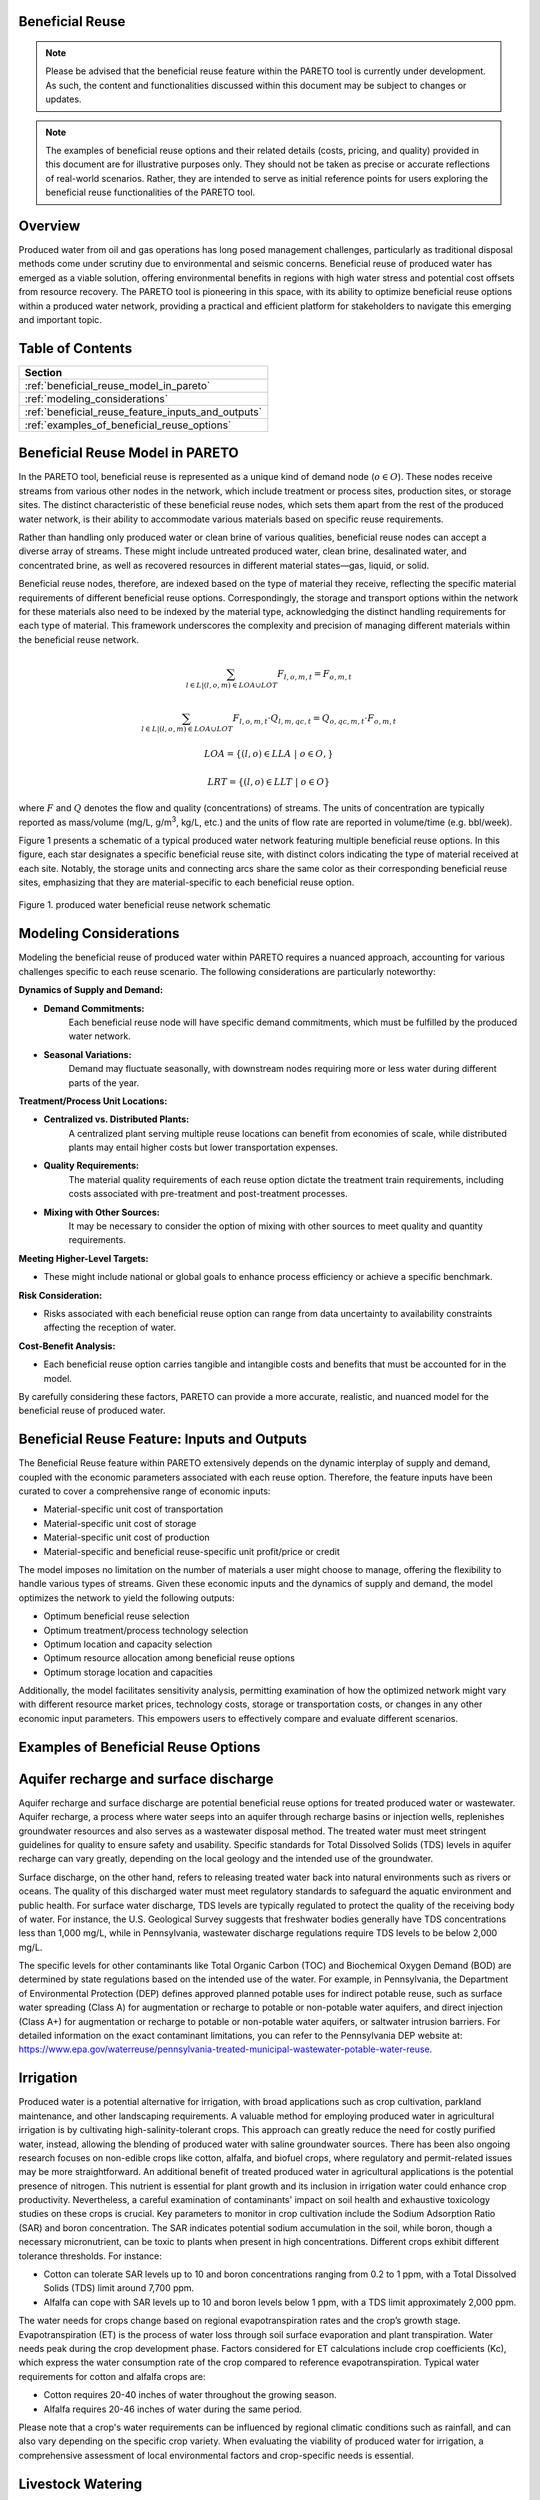 Beneficial Reuse
================


.. note:: Please be advised that the beneficial reuse feature within the PARETO tool is currently under development. As such, the content and functionalities discussed within this document may be subject to changes or updates.

.. note:: The examples of beneficial reuse options and their related details (costs, pricing, and quality) provided in this document are for illustrative purposes only. They should not be taken as precise or accurate reflections of real-world scenarios. Rather, they are intended to serve as initial reference points for users exploring the beneficial reuse functionalities of the PARETO tool.

Overview
========
Produced water from oil and gas operations has long posed management challenges, particularly as traditional disposal methods come under scrutiny due to environmental and seismic concerns. Beneficial reuse of produced water has emerged as a viable solution, offering environmental benefits in regions with high water stress and potential cost offsets from resource recovery. The PARETO tool is pioneering in this space, with its ability to optimize beneficial reuse options within a produced water network, providing a practical and efficient platform for stakeholders to navigate this emerging and important topic.


Table of Contents
=================
+--------------------------------------------------------+
| Section                                                |
+========================================================+
| :ref:`beneficial_reuse_model_in_pareto`                |
+--------------------------------------------------------+
| :ref:`modeling_considerations`                         |
+--------------------------------------------------------+
| :ref:`beneficial_reuse_feature_inputs_and_outputs`     |
+--------------------------------------------------------+
| :ref:`examples_of_beneficial_reuse_options`            |
+--------------------------------------------------------+



.. _beneficial_reuse_model_in_pareto:

Beneficial Reuse Model in PARETO
================================
In the PARETO tool, beneficial reuse is represented as a unique kind of demand node (:math:`o \in O`). These nodes receive streams from various other nodes in the network, which include treatment or process sites, production sites, or storage sites. The distinct characteristic of these beneficial reuse nodes, which sets them apart from the rest of the produced water network, is their ability to accommodate various materials based on specific reuse requirements.

Rather than handling only produced water or clean brine of various qualities, beneficial reuse nodes can accept a diverse array of streams. These might include untreated produced water, clean brine, desalinated water, and concentrated brine, as well as recovered resources in different material states—gas, liquid, or solid. 

Beneficial reuse nodes, therefore, are indexed based on the type of material they receive, reflecting the specific material requirements of different beneficial reuse options. Correspondingly, the storage and transport options within the network for these materials also need to be indexed by the material type, acknowledging the distinct handling requirements for each type of material. This framework underscores the complexity and precision of managing different materials within the beneficial reuse network.


.. math::

    \sum_{l \in L | (l, o, m) \in LOA \cup LOT}F_{l,o,m,t} = F_{o,m,t}

.. math::

    \sum_{l \in L | (l, o, m) \in LOA \cup LOT} F_{l,o,m,t} \cdot Q_{l,m,qc,t} = Q_{o,qc,m,t} \cdot F_{o,m,t}

.. math::

   LOA = \{(l, o) \in LLA \ | \ o \in O,}

.. math::

   LRT = \{(l, o) \in LLT \ | \ o \in O}
 

where :math:`F` and :math:`Q` denotes the flow and quality (concentrations) of streams. The units of concentration are typically reported as mass/volume (mg/L, g/m\ :sup:`3`, kg/L, etc.) and the units of flow rate are reported in volume/time (e.g. bbl/week).


Figure 1 presents a schematic of a typical produced water network featuring multiple beneficial reuse options. In this figure, each star designates a specific beneficial reuse site, with distinct colors indicating the type of material received at each site. Notably, the storage units and connecting arcs share the same color as their corresponding beneficial reuse sites, emphasizing that they are material-specific to each beneficial reuse option.

.. figure:: ../../img/beneficialreuse_networkschematic.png
    :width: 950
    :align: center

    Figure 1. produced water beneficial reuse network schematic

.. _modeling_considerations:

Modeling Considerations
=======================
Modeling the beneficial reuse of produced water within PARETO requires a nuanced approach, accounting for various challenges specific to each reuse scenario. The following considerations are particularly noteworthy:

**Dynamics of Supply and Demand:**

- **Demand Commitments:** 
    Each beneficial reuse node will have specific demand commitments, which must be fulfilled by the produced water network.

- **Seasonal Variations:** 
    Demand may fluctuate seasonally, with downstream nodes requiring more or less water during different parts of the year. 

**Treatment/Process Unit Locations:**

- **Centralized vs. Distributed Plants:** 
    A centralized plant serving multiple reuse locations can benefit from economies of scale, while distributed plants may entail higher costs but lower transportation expenses.

- **Quality Requirements:** 
    The material quality requirements of each reuse option dictate the treatment train requirements, including costs associated with pre-treatment and post-treatment processes.

- **Mixing with Other Sources:** 
    It may be necessary to consider the option of mixing with other sources to meet quality and quantity requirements.

**Meeting Higher-Level Targets:**

- These might include national or global goals to enhance process efficiency or achieve a specific benchmark.

**Risk Consideration:**

- Risks associated with each beneficial reuse option can range from data uncertainty to availability constraints affecting the reception of water.

**Cost-Benefit Analysis:**

- Each beneficial reuse option carries tangible and intangible costs and benefits that must be accounted for in the model.

By carefully considering these factors, PARETO can provide a more accurate, realistic, and nuanced model for the beneficial reuse of produced water.



.. _beneficial_reuse_feature_inputs_and_outputs:

Beneficial Reuse Feature: Inputs and Outputs
============================================
The Beneficial Reuse feature within PARETO extensively depends on the dynamic interplay of supply and demand, coupled with the economic parameters associated with each reuse option. Therefore, the feature inputs have been curated to cover a comprehensive range of economic inputs:

- Material-specific unit cost of transportation
- Material-specific unit cost of storage
- Material-specific unit cost of production
- Material-specific and beneficial reuse-specific unit profit/price or credit

The model imposes no limitation on the number of materials a user might choose to manage, offering the flexibility to handle various types of streams. Given these economic inputs and the dynamics of supply and demand, the model optimizes the network to yield the following outputs:

- Optimum beneficial reuse selection
- Optimum treatment/process technology selection
- Optimum location and capacity selection
- Optimum resource allocation among beneficial reuse options
- Optimum storage location and capacities

Additionally, the model facilitates sensitivity analysis, permitting examination of how the optimized network might vary with different resource market prices, technology costs, storage or transportation costs, or changes in any other economic input parameters. This empowers users to effectively compare and evaluate different scenarios.

.. _examples_of_beneficial_reuse_options:

Examples of Beneficial Reuse Options
====================================
Aquifer recharge and surface discharge
=======================================

Aquifer recharge and surface discharge are potential beneficial reuse options for treated produced water or wastewater. Aquifer recharge, a process where water seeps into an aquifer through recharge basins or injection wells, replenishes groundwater resources and also serves as a wastewater disposal method. The treated water must meet stringent guidelines for quality to ensure safety and usability. Specific standards for Total Dissolved Solids (TDS) levels in aquifer recharge can vary greatly, depending on the local geology and the intended use of the groundwater.

Surface discharge, on the other hand, refers to releasing treated water back into natural environments such as rivers or oceans. The quality of this discharged water must meet regulatory standards to safeguard the aquatic environment and public health. For surface water discharge, TDS levels are typically regulated to protect the quality of the receiving body of water. For instance, the U.S. Geological Survey suggests that freshwater bodies generally have TDS concentrations less than 1,000 mg/L, while in Pennsylvania, wastewater discharge regulations require TDS levels to be below 2,000 mg/L.

The specific levels for other contaminants like Total Organic Carbon (TOC) and Biochemical Oxygen Demand (BOD) are determined by state regulations based on the intended use of the water. For example, in Pennsylvania, the Department of Environmental Protection (DEP) defines approved planned potable uses for indirect potable reuse, such as surface water spreading (Class A) for augmentation or recharge to potable or non-potable water aquifers, and direct injection (Class A+) for augmentation or recharge to potable or non-potable water aquifers, or saltwater intrusion barriers. For detailed information on the exact contaminant limitations, you can refer to the Pennsylvania DEP website at: https://www.epa.gov/waterreuse/pennsylvania-treated-municipal-wastewater-potable-water-reuse.


Irrigation
======================================================


Produced water is a potential alternative for irrigation, with broad applications such as crop cultivation, parkland maintenance, and other landscaping requirements.
A valuable method for employing produced water in agricultural irrigation is by cultivating high-salinity-tolerant crops. This approach can greatly reduce the need for costly purified water, instead, allowing the blending of produced water with saline groundwater sources. There has been also ongoing research focuses on non-edible crops like cotton, alfalfa, and biofuel crops, where regulatory and permit-related issues may be more straightforward. 
An additional benefit of treated produced water in agricultural applications is the potential presence of nitrogen. This nutrient is essential for plant growth and its inclusion in irrigation water could enhance crop productivity. Nevertheless, a careful examination of contaminants' impact on soil health and exhaustive toxicology studies on these crops is crucial.
Key parameters to monitor in crop cultivation include the Sodium Adsorption Ratio (SAR) and boron concentration. The SAR indicates potential sodium accumulation in the soil, while boron, though a necessary micronutrient, can be toxic to plants when present in high concentrations. Different crops exhibit different tolerance thresholds. For instance:

- Cotton can tolerate SAR levels up to 10 and boron concentrations ranging from 0.2 to 1 ppm, with a Total Dissolved Solids (TDS) limit around 7,700 ppm.
- Alfalfa can cope with SAR levels up to 10 and boron levels below 1 ppm, with a TDS limit approximately 2,000 ppm.

The water needs for crops change based on regional evapotranspiration rates and the crop’s growth stage. Evapotranspiration (ET) is the process of water loss through soil surface evaporation and plant transpiration. Water needs peak during the crop development phase. Factors considered for ET calculations include crop coefficients (Kc), which express the water consumption rate of the crop compared to reference evapotranspiration.
Typical water requirements for cotton and alfalfa crops are:

- Cotton requires 20-40 inches of water throughout the growing season.
- Alfalfa requires 20-46 inches of water during the same period.

Please note that a crop's water requirements can be influenced by regional climatic conditions such as rainfall, and can also vary depending on the specific crop variety. When evaluating the viability of produced water for irrigation, a comprehensive assessment of local environmental factors and crop-specific needs is essential.



Livestock Watering
==================

Produced water can be a potential resource for fulfilling livestock water requirements. Salinity levels play a crucial role in determining water quality for livestock. The acceptable salinity levels vary based on the species and production stage. Generally, salinity levels below 3,000 ppm are considered satisfactory for most livestock, including cattle and sheep.

Sulfates are another significant factor to consider in livestock water. High sulfate levels can adversely affect livestock health, particularly in ruminants, and may reduce copper availability in their diet. The recommended sulfate levels are below 500 ppm for calves and below 1,000 ppm for adult cattle.

While specific data for pollutants in produced water is scant, we have access to regulations related to wastewater provided by the Environmental Protection Agency (EPA). These regulations are diverse among states, determined by whether the wastewater is from dairy or non-dairy livestock operations. 
The contaminants commonly monitored include: Biochemical Oxygen Demand (BOD), Total Suspended Solids (TSS), Fecal coliform, Total Residual Chlorine (TRC), Turbidity, Chlorine, Nitrogen, Phosphorus and pH
To delve deeper into the distinct water quality standards for utilizing wastewater in livestock watering across different states, the tool "ReuseXplorer - Regulations and End-Use Specifications Explorer" can be employed.


Industrial Applications: Cooling
======================================================

Produced water is a potential asset in industrial applications, particularly in closed-loop cooling systems. The typical quality requirements for these systems include a Total Dissolved Solids (TDS) limit of 500 ppm, as well as concentrations of chlorine/bromine (<0.5 ppm), iron (<3 ppm), manganese (<0.1 ppm), sulfide (<1 ppm), and ammonia (<50 ppm). It's worth noting that the water demand for cooling purposes can fluctuate with seasonal variations, as changes in temperature and humidity can affect the evaporation rate in the plant region.


Direct Air Carbon Capture (DAC) Technology
=======================================================================

Produced water has the potential to be utilized in direct air carbon capture (DAC) technology. DAC offers flexibility in location, making it well-suited for proximity to oil regions and the utilization of produced water resources. 
Solvent-based DAC methods, commonly used in the industry, require significant water for cooling due to heat generation during CO2 capture. Water consumption can range from 1 to 9 tonnes per tonne of CO2 captured, depending on local conditions.
Water quality requirements for DAC systems resemble those for industrial cooling. However, considering the availability and quality of produced water sources is crucial for the viability and environmental benefits of DAC technology.


Hydrogen production
========================
Water consumption in hydrogen production varies based on hydrogen type and cooling requirements. Green hydrogen production typically has a stochiometric ratio of around 9 kg of water per kilogram of hydrogen. However, when factoring in cooling demands, the average water consumption for green hydrogen increases to approximately 18.08 kg per kilogram of hydrogen. In contrast, blue hydrogen production has a stochiometric ratio of about 5.5 kg of water per kilogram of hydrogen, which rises to approximately 21.8 kg when considering cooling requirements.

For green hydrogen production, the use of ultra-pure water is essential. This includes employing deionized and demineralized water to minimize the presence of cations such as Fe3+, Mg2+, Ca2+, Cu2+, and Na+ in proton exchange membrane (PEM) applications. These divalent ions can have detrimental effects on the hydrogen production process. Similarly, blue hydrogen production requires pure water with low total dissolved solids (TDS) to ensure efficient and smooth operation.

It is crucial to consider the Department of Energy (DOE) target of producing green hydrogen for less than $1 per kilogram of hydrogen. In achieving this goal, the treatment and transportation of hypersaline brine to the hydrogen hub should not interfere with the DOE's objective.


Solution Mining
====================

Solution mining employs the technique of dissolving water-soluble minerals found beneath the Earth's surface, such as potash, salt, and trona, using water circulated through drilled wells. An innovative strategy within this field utilizes heated brine rather than fresh water for preferential solution mining, specifically useful in selectively retrieving potassium chloride from sylvinite deposits. This process, however, is water-intensive, and can consume millions of cubic meters of water annually depending on the scale and size of the mining operation. For instance, potash mining could require 10-15 million cubic meters of water annually. Produced water could potentially serve as an alternative water source for this operation. However, its use must be carefully managed to prevent mine contamination, necessitating further research and careful regulation for sustainable implementation.
